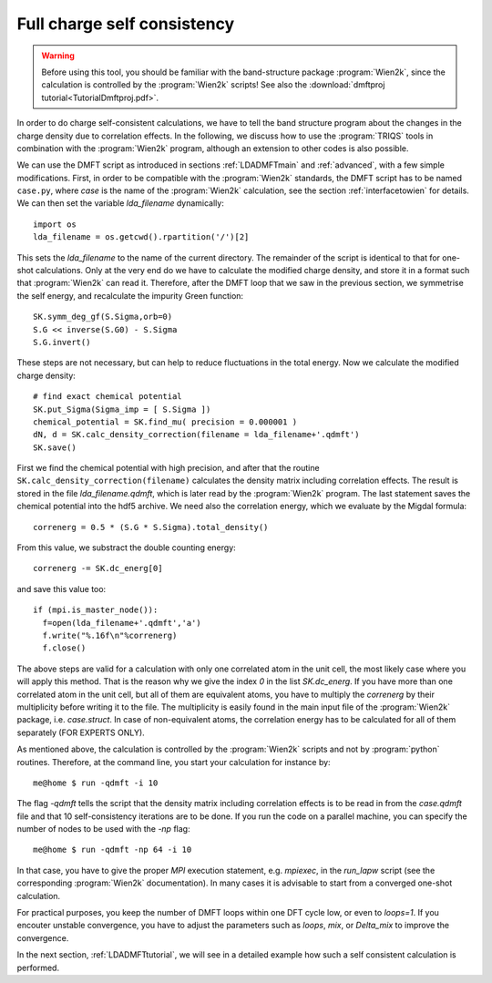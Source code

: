 .. index:: full charge self consistency

Full charge self consistency
============================

.. warning::
  Before using this tool, you should be familiar with the band-structure package :program:`Wien2k`, since
  the calculation is controlled by the :program:`Wien2k` scripts! See also the :download:`dmftproj tutorial<TutorialDmftproj.pdf>`.

In order to do charge self-consistent calculations, we have to tell the band structure program about the
changes in the charge density due to correlation effects. In the following, we discuss how to use the 
:program:`TRIQS` tools in combination with the :program:`Wien2k` program, although an extension to other 
codes is also possible.

We can use the DMFT script as introduced in sections :ref:`LDADMFTmain` and :ref:`advanced`, with a few simple 
modifications. First, in order to be compatible with the :program:`Wien2k` standards, the DMFT script has to be 
named ``case.py``, where `case` is the name of the :program:`Wien2k` calculation, see the section 
:ref:`interfacetowien` for details. We can then set the variable `lda_filename` dynamically::

  import os
  lda_filename = os.getcwd().rpartition('/')[2]

This sets the `lda_filename` to the name of the current directory. The remainder of the script is identical to 
that for one-shot calculations. Only at the very end do we have to calculate the modified charge density,
and store it in a format such that :program:`Wien2k` can read it. Therefore, after the DMFT loop that we saw in the 
previous section, we symmetrise the self energy, and recalculate the impurity Green function::

  SK.symm_deg_gf(S.Sigma,orb=0)
  S.G << inverse(S.G0) - S.Sigma
  S.G.invert()

These steps are not necessary, but can help to reduce fluctuations in the total energy. 
Now we calculate the modified charge density::

  # find exact chemical potential
  SK.put_Sigma(Sigma_imp = [ S.Sigma ])
  chemical_potential = SK.find_mu( precision = 0.000001 )
  dN, d = SK.calc_density_correction(filename = lda_filename+'.qdmft')
  SK.save()

First we find the chemical potential with high precision, and after that the routine 
``SK.calc_density_correction(filename)`` calculates the density matrix including correlation effects. The result
is stored in the file `lda_filename.qdmft`, which is later read by the :program:`Wien2k` program. The last statement saves 
the chemical potential into the hdf5 archive.
We need also the correlation energy, which we evaluate by the Migdal formula::

  correnerg = 0.5 * (S.G * S.Sigma).total_density()

From this value, we substract the double counting energy::

  correnerg -= SK.dc_energ[0]

and save this value too::

  if (mpi.is_master_node()):
    f=open(lda_filename+'.qdmft','a')
    f.write("%.16f\n"%correnerg)
    f.close()

The above steps are valid for a calculation with only one correlated atom in the unit cell, the most likely case
where you will apply this method. That is the reason why we give the index `0` in the list `SK.dc_energ`.
If you have more than one correlated atom in the unit cell, but all of them
are equivalent atoms, you have to multiply the `correnerg` by their multiplicity before writing it to the file.
The multiplicity is easily found in the main input file of the :program:`Wien2k` package, i.e. `case.struct`. In case of
non-equivalent atoms, the correlation energy has to be calculated for all of them separately (FOR EXPERTS ONLY).

As mentioned above, the calculation is controlled by the :program:`Wien2k` scripts and not by :program:`python` 
routines. Therefore, at the command line, you start your calculation for instance by::

  me@home $ run -qdmft -i 10

The flag `-qdmft` tells the script that the density matrix including correlation effects is to be read in from the `case.qdmft`
file and that 10 self-consistency iterations are to be done. If you run the code on a parallel machine, you can specify the number of 
nodes to be used with the `-np` flag::

  me@home $ run -qdmft -np 64 -i 10

In that case, you have to give the proper `MPI` execution statement, e.g. `mpiexec`, in the `run_lapw` script (see the 
corresponding :program:`Wien2k` documentation). In many cases it is advisable to start from a converged one-shot 
calculation.

For practical purposes, you keep the number of DMFT loops within one DFT cycle low, or even to `loops=1`. If you encouter 
unstable convergence, you have to adjust the parameters such as
`loops`, `mix`, or `Delta_mix` to improve the convergence.

In the next section, :ref:`LDADMFTtutorial`, we will see in a detailed
example how such a self consistent calculation is performed.
